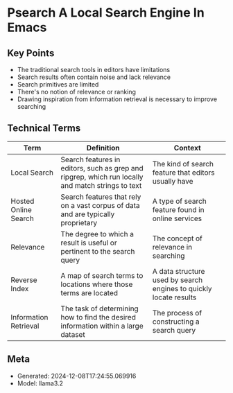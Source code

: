 * Psearch A Local Search Engine In Emacs
:PROPERTIES:
:SPEAKER: Zac Romero
:END:

** Key Points
- The traditional search tools in editors have limitations
- Search results often contain noise and lack relevance
- Search primitives are limited
- There's no notion of relevance or ranking
- Drawing inspiration from information retrieval is necessary to improve searching

** Technical Terms
| Term | Definition | Context |
|-
| Local Search | Search features in editors, such as grep and ripgrep, which run locally and match strings to text | The kind of search feature that editors usually have |
| Hosted Online Search | Search features that rely on a vast corpus of data and are typically proprietary | A type of search feature found in online services |
| Relevance | The degree to which a result is useful or pertinent to the search query | The concept of relevance in searching |
| Reverse Index | A map of search terms to locations where those terms are located | A data structure used by search engines to quickly locate results |
| Information Retrieval | The task of determining how to find the desired information within a large dataset | The process of constructing a search query |


** Meta
- Generated: 2024-12-08T17:24:55.069916
- Model: llama3.2